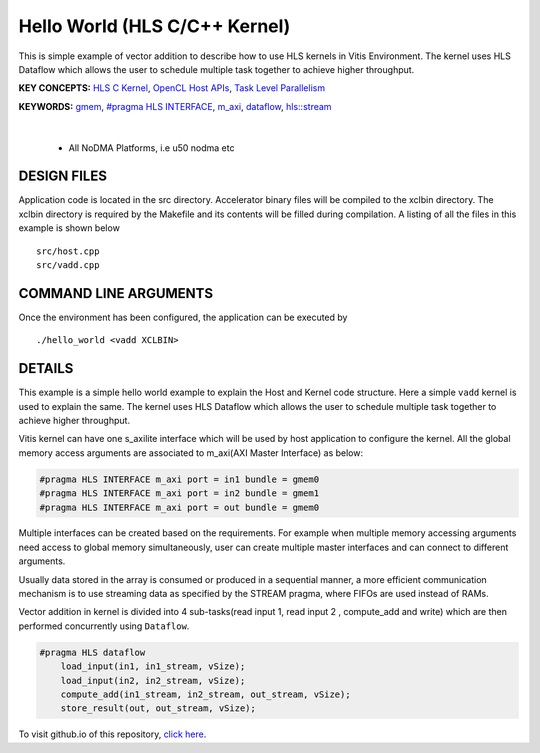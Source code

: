Hello World (HLS C/C++ Kernel)
==============================

This is simple example of vector addition to describe how to use HLS kernels in Vitis Environment. The kernel uses HLS Dataflow which allows the user to schedule multiple task together to achieve higher throughput.

**KEY CONCEPTS:** `HLS C Kernel <https://docs.xilinx.com/r/en-US/ug1393-vitis-application-acceleration/Interfaces>`__, `OpenCL Host APIs <https://docs.xilinx.com/r/en-US/ug1393-vitis-application-acceleration/OpenCL-Programming>`__, `Task Level Parallelism <https://docs.xilinx.com/r/en-US/ug1393-vitis-application-acceleration/Task-Parallelism>`__

**KEYWORDS:** `gmem <https://docs.xilinx.com/r/en-US/ug1393-vitis-application-acceleration/C/C-Kernels>`__, `#pragma HLS INTERFACE <https://docs.xilinx.com/r/en-US/ug1399-vitis-hls/HLS-Pragmas>`__, `m_axi <https://docs.xilinx.com/r/en-US/ug1399-vitis-hls/Defining-Interfaces>`__, `dataflow <https://docs.xilinx.com/r/en-US/ug1399-vitis-hls/Optimization-Techniques-in-Vitis-HLS>`__, `hls::stream <https://docs.xilinx.com/r/en-US/ug1399-vitis-hls/HLS-Stream-Library>`__

.. raw:: html

 <details>

.. raw:: html

 <summary> 

 <b>EXCLUDED PLATFORMS:</b>

.. raw:: html

 </summary>
|
..

 - All NoDMA Platforms, i.e u50 nodma etc

.. raw:: html

 </details>

.. raw:: html

DESIGN FILES
------------

Application code is located in the src directory. Accelerator binary files will be compiled to the xclbin directory. The xclbin directory is required by the Makefile and its contents will be filled during compilation. A listing of all the files in this example is shown below

::

   src/host.cpp
   src/vadd.cpp
   
COMMAND LINE ARGUMENTS
----------------------

Once the environment has been configured, the application can be executed by

::

   ./hello_world <vadd XCLBIN>

DETAILS
-------

This example is a simple hello world example to explain the Host and Kernel code structure. Here a simple ``vadd`` kernel is used to explain the same. The kernel uses HLS Dataflow which allows the user to schedule multiple task together to achieve higher throughput.

Vitis kernel can have one s_axilite interface which will be used by host application to configure the kernel. All the global memory access arguments are associated to m_axi(AXI Master Interface) as below:

.. code:: cpp	

   #pragma HLS INTERFACE m_axi port = in1 bundle = gmem0
   #pragma HLS INTERFACE m_axi port = in2 bundle = gmem1
   #pragma HLS INTERFACE m_axi port = out bundle = gmem0

Multiple interfaces can be created based on the requirements. For example when multiple memory accessing arguments need access to global memory simultaneously, user can create multiple master interfaces and can connect to different arguments.

Usually data stored in the array is consumed or produced in a sequential manner, a more efficient communication mechanism is to use streaming data as specified by the STREAM pragma, where FIFOs are used instead of RAMs.

Vector addition in kernel is divided into 4 sub-tasks(read input 1, read input 2 , compute_add and write) which are then performed concurrently using ``Dataflow``.

.. code:: cpp

   #pragma HLS dataflow
       load_input(in1, in1_stream, vSize);
       load_input(in2, in2_stream, vSize);
       compute_add(in1_stream, in2_stream, out_stream, vSize);
       store_result(out, out_stream, vSize);

To visit github.io of this repository, `click here <http://xilinx.github.io/Vitis_Accel_Examples>`__.